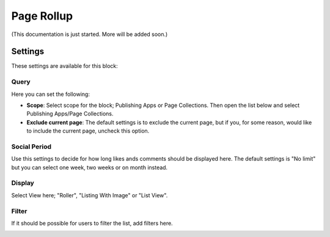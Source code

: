 Page Rollup
===========================================

(This documentation is just started. More will be added soon.)

Settings
*********
These settings are available for this block:

.. image:: page-rollup-settings.png

Query
------
Here you can set the following:

.. image:: page-rollup-settings-query.png

+ **Scope**: Select scope for the block; Publishing Apps or Page Collections. Then open the list below and select Publishing Apps/Page Collections.
+ **Exclude current page**: The default settings is to exclude the current page, but if you, for some reason, would like to include the current page, uncheck this option.

Social Period
--------------
Use this settings to decide for how long likes ands comments should be displayed here. The default settings is "No limit" but you can select one week, two weeks or on month instead.

.. image:: page-rollup-settings-social.png

Display
----------
Select View here; "Roller", "Listing With Image" or "List View".

.. image:: page-rollup-settings-display.png

Filter
-------
If it should be possible for users to filter the list, add filters here. 

.. image:: page-rollup-settings-filter.png


